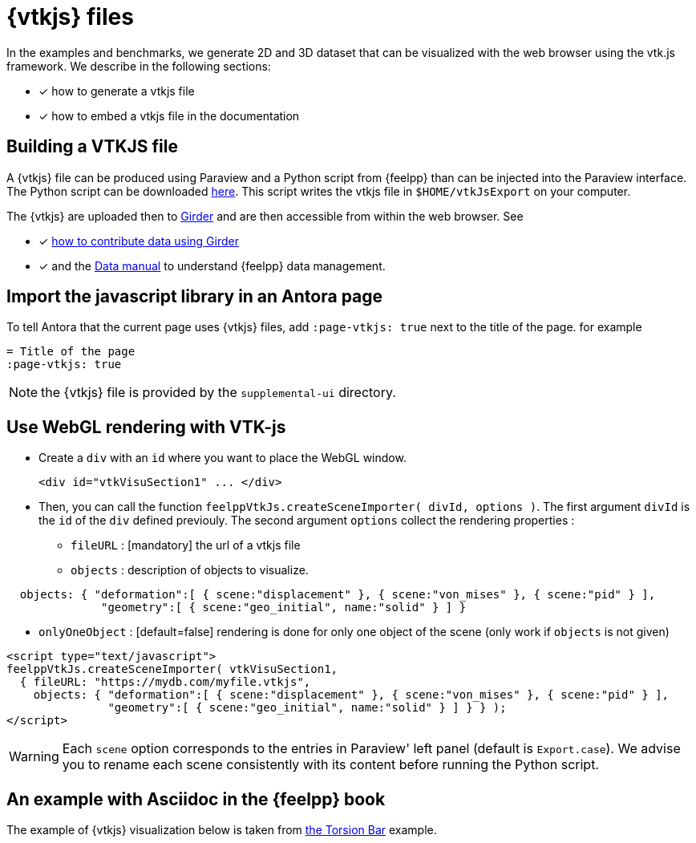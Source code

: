 = {vtkjs} files
:page-vtkjs: true

In the examples and benchmarks, we generate 2D and 3D dataset that can be visualized with the web browser using the vtk.js framework. We describe in the following sections:

* [x] how to generate a vtkjs file
* [x] how to embed a vtkjs file in the documentation


== Building a VTKJS file

A {vtkjs} file can be produced using Paraview and a Python script from {feelpp} than can be injected into the Paraview interface. The Python script can be downloaded https://github.com/Kitware/vtk-js/blob/master/Utilities/ParaView/export-scene-macro.py[here]. This script writes the vtkjs file in `$HOME/vtkJsExport` on your computer.

The {vtkjs}  are uploaded then to https://girder.math.unistra.fr[Girder] and are then accessible from within the web browser.
See

* [x] xref:girder:README.adoc[how to contribute data using Girder]
* [x] and the xref:data:index.adoc[Data manual] to understand {feelpp} data management.

== Import the javascript library in an Antora page

To tell Antora that the current page uses {vtkjs} files, add `:page-vtkjs: true` next to the title of the page.
for example
[source,asciidoc]
----
= Title of the page
:page-vtkjs: true
----

NOTE: the {vtkjs} file is provided by the `supplemental-ui` directory.

== Use WebGL rendering with VTK-js

* Create a `div` with an `id` where you want to place the WebGL window.
+
[source,javascript]
----
<div id="vtkVisuSection1" ... </div>
----

* Then, you can call the function `feelppVtkJs.createSceneImporter( divId, options )`. The first argument `divId` is
the `id` of the `div` defined previouly. The second argument `options` collect the rendering properties :
** `fileURL` : [mandatory] the url of a vtkjs file
** `objects` : description of objects to visualize.
[source,javascript]
----
  objects: { "deformation":[ { scene:"displacement" }, { scene:"von_mises" }, { scene:"pid" } ],
              "geometry":[ { scene:"geo_initial", name:"solid" } ] }
----
** `onlyOneObject` : [default=false] rendering is done for only one object of the scene (only work if `objects` is not given)

[source,javascript]
----
<script type="text/javascript">
feelppVtkJs.createSceneImporter( vtkVisuSection1,
  { fileURL: "https://mydb.com/myfile.vtkjs",
    objects: { "deformation":[ { scene:"displacement" }, { scene:"von_mises" }, { scene:"pid" } ],
               "geometry":[ { scene:"geo_initial", name:"solid" } ] } } );
</script>
----

WARNING: Each `scene` option corresponds to the entries in Paraview' left panel (default is `Export.case`). We advise you to rename each scene consistently with its content before running the Python script.


== An example with Asciidoc in the {feelpp} book

The example of {vtkjs} visualization below is taken from xref:examples:csm:torsion-bar/README.adoc[the Torsion Bar] example.

.3D Model of the torsion of a NeoHookean Beam.
++++

<div class="stretchy-wrapper-16_9">
<div id="vtkVisuSection1" style="margin: auto; width: 100%; height: 100%;      padding: 10px;"></div>
</div>
<script type="text/javascript">
feelppVtkJs.createSceneImporter( vtkVisuSection1, {
                                 fileURL: "https://girder.math.unistra.fr/api/v1/file/5a687a58b0e9570150cb252d/download",
                                 objects: { "object":[ { scene:"displacement" }, { scene:"von_mises_criterions",name:"von_mises" }, { scene:"pid" } ] }
                                 } );
</script>

++++
